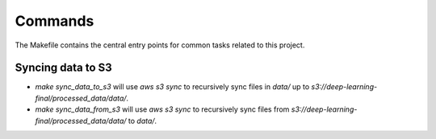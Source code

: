 Commands
========

The Makefile contains the central entry points for common tasks related to this project.

Syncing data to S3
^^^^^^^^^^^^^^^^^^

* `make sync_data_to_s3` will use `aws s3 sync` to recursively sync files in `data/` up to `s3://deep-learning-final/processed_data/data/`.
* `make sync_data_from_s3` will use `aws s3 sync` to recursively sync files from `s3://deep-learning-final/processed_data/data/` to `data/`.
